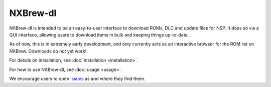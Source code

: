 #########
NXBrew-dl
#########

.. image:: https://img.shields.io/github/actions/workflow/status/bbtufty/nxbrew-dl/build.yaml?branch=main&style=flat-square
    :target: https://github.com/bbtufty/nxbrew-dl/actions
.. image:: https://readthedocs.org/projects/nxbrew-dl/badge/?version=latest&style=flat-square
   :target: https://nxbrew-dl.readthedocs.io/en/latest/
.. image:: https://img.shields.io/badge/license-GNUv3-blue.svg?label=License&style=flat-square

NXBrew-dl is intended to be an easy-to-user interface to download ROMs, DLC and update files for NSP. It does so via
a GUI interface, allowing users to download items in bulk and keeping things up-to-date.

As of now, this is in extremely early development, and only currently acts as an interactive browser for the ROM
list on NXBrew. Downloads do not yet work!

For details on installation, see :doc:`installation <installation>`.

For how to use NXBrew-dl, see :doc:`usage <usage>`.

We encourage users to open `issues <https://github.com/bbtufty/nxbrew-dl/issues>`_ as and where they find them.
